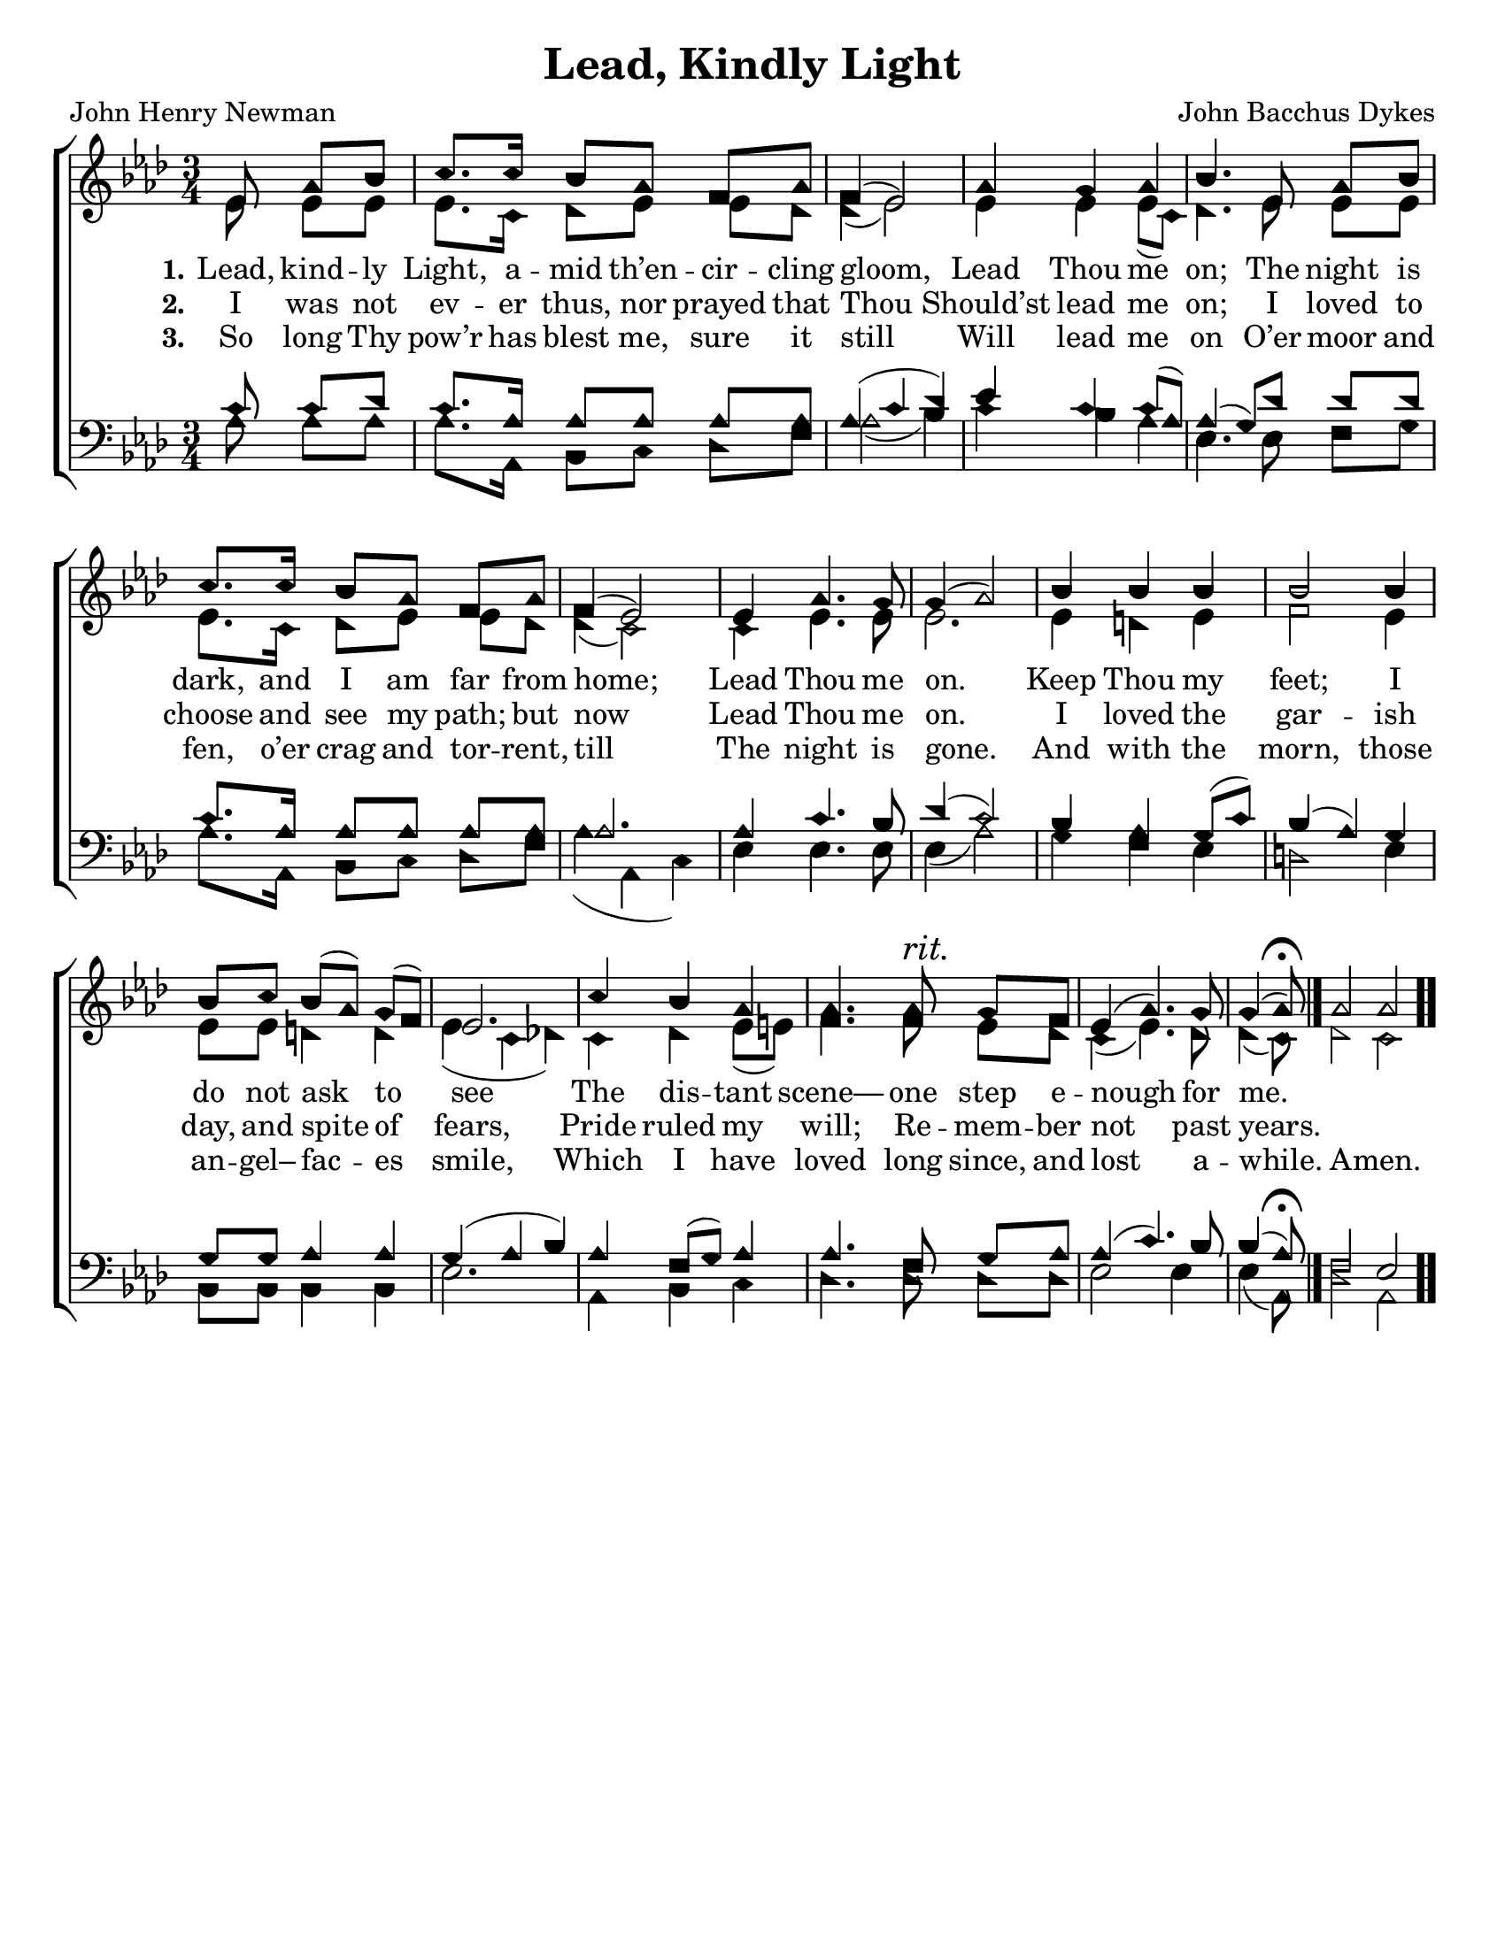 \version "2.18.2"

\header {
 	title = "Lead, Kindly Light"
 	composer = "John Bacchus Dykes"
 	poet = "John Henry Newman"
	%meter = ""
	%copyright= \markup { "Copyright" \char ##x00A9 "2004 by Rob Ritter" }
	tagline = ""
}


\paper {
	#(set-paper-size "letter")
	indent = 0
  	%page-count = #1
	print-page-number = "false"
}


global = {
 	\key aes \major
 	\time 3/4
	\aikenHeads
  	\huge
	\set Timing.beamExceptions = #'()
	\set Timing.baseMoment = #(ly:make-moment 1/4)
	\set Timing.beatStructure = #'(1 1 1)
  	\override Score.BarNumber.break-visibility = ##(#f #f #f)
 	\set Staff.midiMaximumVolume = #1.0
 	\partial 4.
}


lead = {
	\set Staff.midiMinimumVolume = #3.0
}


soprano = \relative c'' {
 	\global
	ees,8 aes bes c8. c16 bes8 aes f aes f4( ees2)
	aes4 g aes bes4.
	ees,8 aes bes c8. c16 bes8 aes f aes f4( ees2)
	ees4 aes4.g8 g4( aes2)
	bes4 bes bes bes2 bes4 bes8 c bes( aes) g( f) ees2.
	c'4 bes aes aes4. aes8^\markup {\italic "rit."} g f ees4( aes4.) g8 
	\set Timing.measurePosition = #(ly:make-moment -3/8)
	g4( aes8)\fermata
	\bar "|."
	\omit Score.TimeSignature
	\time 4/4
	aes2 aes
	\bar ".."
}


alto = \relative c' {
	\global
	ees8 ees ees ees8. c16 des8 ees ees des des4( ees2)
	ees4 ees ees8( c) des4.
	ees8 ees ees ees8. c16 des8 ees ees des des4( c2)
	c4 ees4. ees8 ees2.
	ees4 d ees f2 ees4 ees8 ees d4 d ees( c des!)
	c des ees8( e) f4. f8 ees des c4( ees4.) des8 des4( c8)
	des2 c
}


tenor = \relative c' {
	\global
	\clef "bass"
	c8 c des c8. aes16 aes8 aes aes aes aes4( c des)
	ees c c8( aes) aes4( g8)
	des' des des c8. aes16 aes8 aes aes aes aes2.
	aes4 c4. bes8 des4( c2)
	bes4 aes g8( c) bes4( aes) g g8 g aes4 aes g( aes bes)
	aes f8( g) aes4 aes4. f8 g aes aes4( c4.) bes8 bes4( aes8)\fermata
	f2 ees
}


bass = \relative c {
	\global
	\clef "bass"
	aes'8 aes aes aes8. aes,16 bes8 c des f aes2( bes4)
	c bes aes ees4.
	ees8 f g aes8. aes,16 bes8 c des f aes4( aes, c)
	ees ees4. ees8 ees4( aes2)
	g4 f ees d2 ees4 bes8 bes bes4 bes ees2.
	aes,4 bes c des4. des8 des des ees2 ees4 ees( aes,8)
	des2 aes
}


% Some useful characters: – — “ ” ‘ ’


verseOne = \lyricmode {
	\set stanza = "1."
	Lead, kind -- ly Light, a -- mid th’en -- cir -- cling gloom,
	Lead Thou me on;
	The night is dark, and I am far from home;
	Lead Thou me on.
	Keep Thou my feet; I do not ask to see
	The dis -- tant scene— one step e -- nough for me.
}


verseTwo = \lyricmode {
	\set stanza = "2."
	I was not ev -- er thus, nor prayed that Thou
	Should’st lead me on;
	I loved to choose and see my path; but now
	Lead Thou me on.
	I loved the gar -- ish day, and spite of fears,
	Pride ruled my will; Re -- mem -- ber not past years.
}


verseThree = \lyricmode {
	\set stanza = "3."
	So long Thy pow’r has blest me, sure it still
	Will lead me on
	O’er moor and fen, o’er crag and tor -- rent, till
	The night is gone.
	And with the morn, those an -- gel– fac -- es smile,
	Which I have loved long since, and lost a -- while.
	A -- men.
}


verseFour = \lyricmode {
	\set stanza = "4."
}


\score{
	\new ChoirStaff <<
		\new Staff \with {midiInstrument = #"acoustic grand"} <<
			\new Voice = "soprano" {\voiceOne \soprano}
			\new Voice = "alto" {\voiceTwo \alto}
		>>
		
		\new Lyrics {
			\lyricsto "soprano" \verseOne
		}
		\new Lyrics {
			\lyricsto "soprano" \verseTwo
		}
		\new Lyrics {
			\lyricsto "soprano" \verseThree
		}
		\new Lyrics {
			\lyricsto "soprano" \verseFour
		}
		
		\new Staff  \with {midiInstrument = #"acoustic grand"}<<
			\new Voice = "tenor" {\voiceThree \tenor}
			\new Voice = "bass" {\voiceFour \bass}
		>>
		
	>>
	
	\layout{}
	\midi{
		\tempo 4 = 70
	}
}

